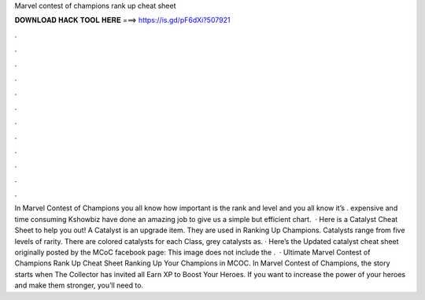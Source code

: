 Marvel contest of champions rank up cheat sheet

𝐃𝐎𝐖𝐍𝐋𝐎𝐀𝐃 𝐇𝐀𝐂𝐊 𝐓𝐎𝐎𝐋 𝐇𝐄𝐑𝐄 ===> https://is.gd/pF6dXi?507921

.

.

.

.

.

.

.

.

.

.

.

.

In Marvel Contest of Champions you all know how important is the rank and level and you all know it’s . expensive and time consuming Kshowbiz have done an amazing job to give us a simple but efficient chart.  · Here is a Catalyst Cheat Sheet to help you out!  A Catalyst is an upgrade item. They are used in Ranking Up Champions. Catalysts range from five levels of rarity. There are colored catalysts for each Class, grey catalysts as. · Here’s the Updated catalyst cheat sheet originally posted by the MCoC facebook page: This image does not include the .  · Ultimate Marvel Contest of Champions Rank Up Cheat Sheet Ranking Up Your Champions in MCOC. In Marvel Contest of Champions, the story starts when The Collector has invited all Earn XP to Boost Your Heroes. If you want to increase the power of your heroes and make them stronger, you’ll need to.